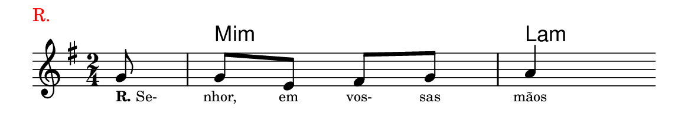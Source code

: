 \version "2.20.0"
#(set! paper-alist (cons '("linha" . (cons (* 148 mm) (* 25 mm))) paper-alist))

\paper {
  #(set-paper-size "linha")
  ragged-right = ##f
}

\language "portugues"


harmonia = \chordmode {
    \partial 8
%harmonia
  r8 mi2:m la4:m
%/harmonia
}
melodia = \fixed do' {
    \key mi \minor
    \time 2/4
    \partial 8
%recitação
  sol8
  sol mi fas sol
  la4
  \bar ""
%/recitação
}
letra = \lyricmode {
    \teeny
    \tweak self-alignment-X #-1 \markup{\bold{R.} Se-}
    nhor, em vos- sas mãos
    %\tweak self-alignment-X #-1 \markup{\bold{dei}-me por pie-}
    %\tweak self-alignment-X #-1 \markup{\bold{da}de e escu-}
    %\tweak self-alignment-X #-1 \markup{\bold{tai} minha ora-}
    %\tweak self-alignment-X #-1 \markup{\bold{ção!}}
}

\book {
  \paper {
      indent = 0\mm
      scoreTitleMarkup = \markup {
          \with-color #red
          \fromproperty #'header:piece
      }
  }
  \header {
    piece = "R."
    tagline = ""
  }
  \score {
    <<
      \new ChordNames {
        \set chordChanges = ##t
		\set noChordSymbol = ""
        \harmonia
      }
      \new Voice = "canto" { \melodia }
      \new Lyrics \lyricsto "canto" \letra
    >>
  }
}
